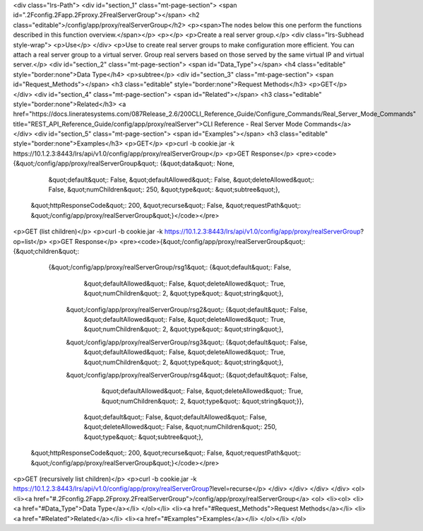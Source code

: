 <div class="lrs-Path">
<div id="section_1" class="mt-page-section">
<span id=".2Fconfig.2Fapp.2Fproxy.2FrealServerGroup"></span>
<h2 class="editable">/config/app/proxy/realServerGroup</h2>
<p><span>The nodes below this one perform the functions described in this function overview.</span></p>
<p></p>
<p>Create a real server group.</p>
<div class="lrs-Subhead style-wrap">
<p>Use</p>
</div>
<p>Use to create real server groups to make configuration more efficient. You can attach a real server group to a virtual server. Group real servers based on those served by the same virtual IP and virtual server.</p>
<div id="section_2" class="mt-page-section">
<span id="Data_Type"></span>
<h4 class="editable" style="border:none">Data Type</h4>
<p>subtree</p>
<div id="section_3" class="mt-page-section">
<span id="Request_Methods"></span>
<h3 class="editable" style="border:none">Request Methods</h3>
<p>GET</p>
</div>
<div id="section_4" class="mt-page-section">
<span id="Related"></span>
<h3 class="editable" style="border:none">Related</h3>
<a href="https://docs.lineratesystems.com/087Release_2.6/200CLI_Reference_Guide/Configure_Commands/Real_Server_Mode_Commands" title="REST_API_Reference_Guide/config/app/proxy/realServer">CLI Reference - Real Server Mode Commands</a>
</div>
<div id="section_5" class="mt-page-section">
<span id="Examples"></span>
<h3 class="editable" style="border:none">Examples</h3>
<p>GET</p>
<p>curl -b cookie.jar -k https://10.1.2.3:8443/lrs/api/v1.0/config/app/proxy/realServerGroup</p>
<p>GET Response</p>
<pre><code>{&quot;/config/app/proxy/realServerGroup&quot;: {&quot;data&quot;: None,
                                        &quot;default&quot;: False,
                                        &quot;defaultAllowed&quot;: False,
                                        &quot;deleteAllowed&quot;: False,
                                        &quot;numChildren&quot;: 250,
                                        &quot;type&quot;: &quot;subtree&quot;},
 &quot;httpResponseCode&quot;: 200,
 &quot;recurse&quot;: False,
 &quot;requestPath&quot;: &quot;/config/app/proxy/realServerGroup&quot;}</code></pre>
<p>GET (list children)</p>
<p>curl -b cookie.jar -k https://10.1.2.3:8443/lrs/api/v1.0/config/app/proxy/realServerGroup?op=list</p>
<p>GET Response</p>
<pre><code>{&quot;/config/app/proxy/realServerGroup&quot;: {&quot;children&quot;: 
        {&quot;/config/app/proxy/realServerGroup/rsg1&quot;: {&quot;default&quot;: False,
                                                    &quot;defaultAllowed&quot;: False,
                                                    &quot;deleteAllowed&quot;: True,
                                                    &quot;numChildren&quot;: 2,
                                                    &quot;type&quot;: &quot;string&quot;},
         &quot;/config/app/proxy/realServerGroup/rsg2&quot;: {&quot;default&quot;: False,
                                                    &quot;defaultAllowed&quot;: False,
                                                    &quot;deleteAllowed&quot;: True,
                                                    &quot;numChildren&quot;: 2,
                                                    &quot;type&quot;: &quot;string&quot;},
         &quot;/config/app/proxy/realServerGroup/rsg3&quot;: {&quot;default&quot;: False,
                                                    &quot;defaultAllowed&quot;: False,
                                                    &quot;deleteAllowed&quot;: True,
                                                    &quot;numChildren&quot;: 2,
                                                    &quot;type&quot;: &quot;string&quot;},
         &quot;/config/app/proxy/realServerGroup/rsg4&quot;: {&quot;default&quot;: False,
                                                    &quot;defaultAllowed&quot;: False,
                                                    &quot;deleteAllowed&quot;: True,
                                                    &quot;numChildren&quot;: 2,
                                                    &quot;type&quot;: &quot;string&quot;}},
                                        &quot;default&quot;: False,
                                        &quot;defaultAllowed&quot;: False,
                                        &quot;deleteAllowed&quot;: False,
                                        &quot;numChildren&quot;: 250,
                                        &quot;type&quot;: &quot;subtree&quot;},
 &quot;httpResponseCode&quot;: 200,
 &quot;recurse&quot;: False,
 &quot;requestPath&quot;: &quot;/config/app/proxy/realServerGroup&quot;}</code></pre>
<p>GET (recursively list children)</p>
<p>curl -b cookie.jar -k https://10.1.2.3:8443/lrs/api/v1.0/config/app/proxy/realServerGroup?level=recurse</p>
</div>
</div>
</div>
</div>
<ol>
<li><a href="#.2Fconfig.2Fapp.2Fproxy.2FrealServerGroup">/config/app/proxy/realServerGroup</a>
<ol>
<li><ol>
<li><a href="#Data_Type">Data Type</a></li>
</ol></li>
<li><a href="#Request_Methods">Request Methods</a></li>
<li><a href="#Related">Related</a></li>
<li><a href="#Examples">Examples</a></li>
</ol></li>
</ol>
